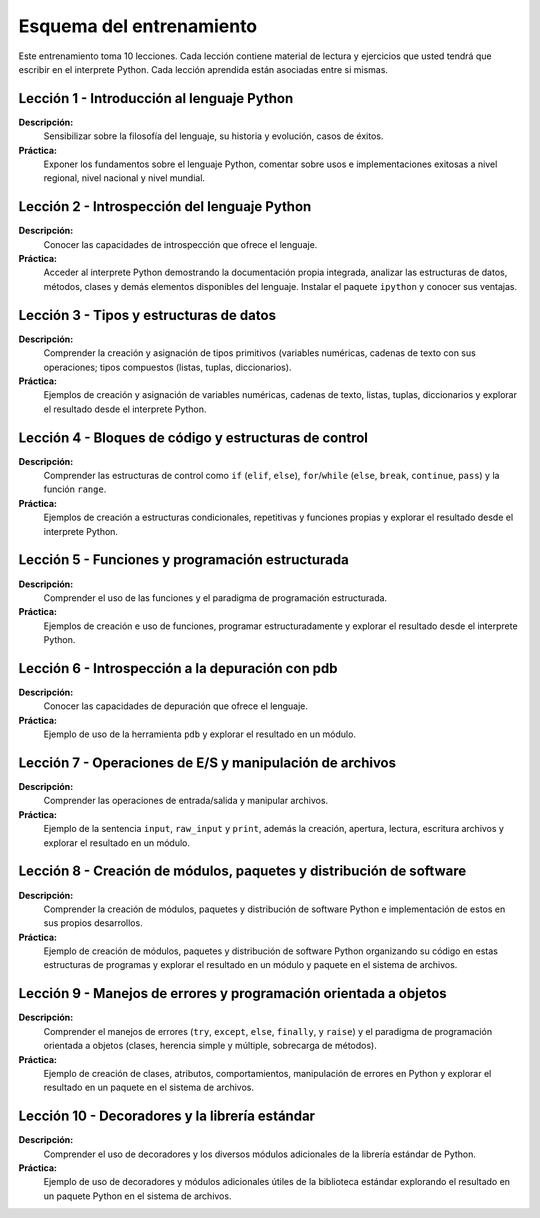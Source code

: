 .. -*- coding: utf-8 -*-


.. _esquema_entrenamiento:

Esquema del entrenamiento
=========================

Este entrenamiento toma 10 lecciones. Cada lección contiene material de lectura 
y ejercicios que usted tendrá que escribir en el interprete Python. Cada lección 
aprendida están asociadas entre si mismas.


.. _esquema_entrenamiento_leccion1:

Lección 1 - Introducción al lenguaje Python
-------------------------------------------

**Descripción:** 
	Sensibilizar sobre la filosofía del lenguaje, su historia y evolución, 
	casos de éxitos.

**Práctica:**
	Exponer los fundamentos sobre el lenguaje Python, comentar sobre usos e 
	implementaciones exitosas a nivel regional, nivel nacional y nivel mundial.


.. _esquema_entrenamiento_leccion2:

Lección 2 - Introspección del lenguaje Python
---------------------------------------------

**Descripción:** 
	Conocer las capacidades de introspección que ofrece el lenguaje.

**Práctica:** 
	Acceder al interprete Python demostrando la documentación propia integrada, 
	analizar las estructuras de datos, métodos, clases y demás elementos 
	disponibles del lenguaje. Instalar el paquete ``ipython`` y conocer sus 
	ventajas.


.. _esquema_entrenamiento_leccion3:

Lección 3 - Tipos y estructuras de datos
----------------------------------------

**Descripción:**
	Comprender la creación y asignación de tipos primitivos (variables numéricas, 
	cadenas de texto con sus operaciones; tipos compuestos (listas, tuplas, 
	diccionarios).

**Práctica:**
	Ejemplos de creación y asignación de variables numéricas, cadenas de texto, 
	listas, tuplas, diccionarios y explorar el resultado desde el interprete Python.


.. _esquema_entrenamiento_leccion4:

Lección 4 - Bloques de código y estructuras de control
------------------------------------------------------

**Descripción:**
	Comprender las estructuras de control como ``if`` (``elif``, ``else``), 
	``for``/``while`` (``else``, ``break``, ``continue``, ``pass``) y la función 
	``range``.

**Práctica:**
	Ejemplos de creación a estructuras condicionales, repetitivas y funciones propias 
	y explorar el resultado desde el interprete Python.


.. _esquema_entrenamiento_leccion5:

Lección 5 - Funciones y programación estructurada
-------------------------------------------------

**Descripción:**
	Comprender el uso de las funciones y el paradigma de programación estructurada.

**Práctica:**
	Ejemplos de creación e uso de funciones, programar estructuradamente y explorar 
	el resultado desde el interprete Python.


.. _esquema_entrenamiento_leccion6:

Lección 6 - Introspección a la depuración con pdb
-------------------------------------------------

**Descripción:**
	Conocer las capacidades de depuración que ofrece el lenguaje.

**Práctica:**
	Ejemplo de uso de la herramienta ``pdb`` y explorar el resultado en un módulo.


.. _esquema_entrenamiento_leccion7:

Lección 7 - Operaciones de E/S y manipulación de archivos
---------------------------------------------------------

**Descripción:**
	Comprender las operaciones de entrada/salida y manipular archivos.

**Práctica:**
	Ejemplo de la sentencia ``input``, ``raw_input`` y ``print``, además la creación, 
	apertura, lectura, escritura archivos y explorar el resultado en un módulo.


.. _esquema_entrenamiento_leccion8:

Lección 8 - Creación de módulos, paquetes y distribución de software
--------------------------------------------------------------------

**Descripción:**
	Comprender la creación de módulos, paquetes y distribución de software Python 
	e implementación de estos en sus propios desarrollos.

**Práctica:**
	Ejemplo de creación de módulos, paquetes y distribución de software Python 
	organizando su código en estas estructuras de programas y explorar el resultado 
	en un módulo y paquete en el sistema de archivos.


.. _esquema_entrenamiento_leccion9:

Lección 9 - Manejos de errores y programación orientada a objetos
-----------------------------------------------------------------

**Descripción:**
	Comprender el manejos de errores (``try``, ``except``, ``else``, ``finally``, y 
	``raise``) y el paradigma de programación orientada a objetos (clases, herencia 
	simple y múltiple, sobrecarga de métodos).

**Práctica:**
	Ejemplo de creación de clases, atributos, comportamientos, manipulación de errores 
	en Python y explorar el resultado en un paquete en el sistema de archivos.


.. _esquema_entrenamiento_leccion10:

Lección 10 - Decoradores y la librería estándar
-----------------------------------------------

**Descripción:**
	Comprender el uso de decoradores y los diversos módulos adicionales de la librería 
	estándar de Python.

**Práctica:**
	Ejemplo de uso de decoradores y módulos adicionales útiles de la biblioteca estándar 
	explorando el resultado en un paquete Python en el sistema de archivos.
